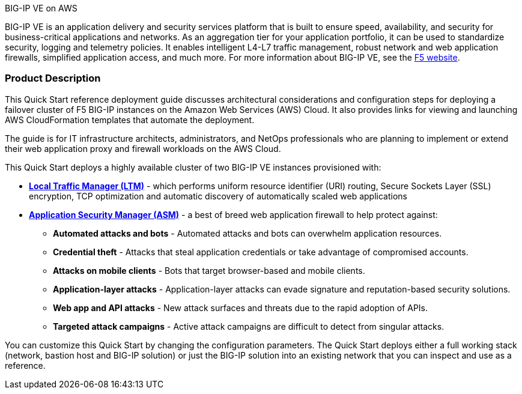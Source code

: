 .BIG-IP VE on AWS

BIG-IP VE is an application delivery and security services platform that is built to ensure
speed, availability, and security for business-critical applications and networks. As an aggregation tier for your application portfolio, it can be used to standardize security, logging and telemetry policies. It enables intelligent L4-L7 traffic management, robust network and web application firewalls, simplified application access, and much more.  For more information about BIG-IP VE, see the https://www.f5.com/[F5 website].

//{empty} +
=== Product Description

This Quick Start reference deployment guide discusses architectural considerations and configuration steps for deploying a failover cluster of F5 BIG-IP instances on the Amazon Web Services (AWS) Cloud. It also provides links for viewing and launching AWS CloudFormation templates that automate the deployment.

The guide is for IT infrastructure architects, administrators, and NetOps professionals who are planning to implement or extend their web application proxy and firewall workloads on the AWS Cloud.

This Quick Start deploys a highly available cluster of two BIG-IP VE instances provisioned with:

* *https://www.f5.com/products/big-ip-services/local-traffic-manager[Local Traffic Manager (LTM)]* - which performs uniform resource identifier (URI)
routing, Secure Sockets Layer (SSL) encryption, TCP optimization and automatic discovery of automatically
scaled web applications
* *https://www.f5.com/products/security/advanced-waf[Application Security Manager (ASM)]* - a best of breed web application firewall to help protect against:
** *Automated attacks and bots* - Automated attacks and bots can overwhelm application resources.
** *Credential theft*  - Attacks that steal application credentials or take advantage of compromised accounts.
** *Attacks on mobile clients* - Bots that target browser-based and mobile clients.
** *Application-layer attacks* - Application-layer attacks can evade signature and reputation-based security solutions.
** *Web app and API attacks* - New attack surfaces and threats due to the rapid adoption of APIs.
** *Targeted attack campaigns* - Active attack campaigns are difficult to detect from singular attacks.

You can customize this Quick Start by changing the configuration parameters. The Quick
Start deploys either a full working stack (network, bastion host and BIG-IP solution) or just the BIG-IP solution into an existing network that you can inspect and use as a reference.
